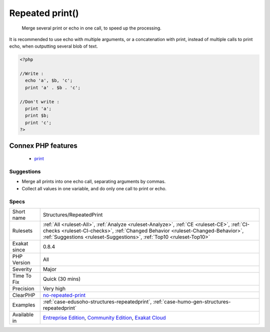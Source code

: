 .. _structures-repeatedprint:

.. _repeated-print():

Repeated print()
++++++++++++++++

  Merge several print or echo in one call, to speed up the processing.

It is recommended to use echo with multiple arguments, or a concatenation with print, instead of multiple calls to print echo, when outputting several blob of text.

.. code-block:: php
   
   <?php
   
   //Write : 
     echo 'a', $b, 'c';
     print 'a' . $b . 'c';
   
   //Don't write :  
     print 'a';
     print $b;
     print 'c';
   ?>
Connex PHP features
-------------------

  + `print <https://php-dictionary.readthedocs.io/en/latest/dictionary/print.ini.html>`_


Suggestions
___________

* Merge all prints into one echo call, separating arguments by commas.
* Collect all values in one variable, and do only one call to print or echo.




Specs
_____

+--------------+------------------------------------------------------------------------------------------------------------------------------------------------------------------------------------------------------------------------------------------------------+
| Short name   | Structures/RepeatedPrint                                                                                                                                                                                                                             |
+--------------+------------------------------------------------------------------------------------------------------------------------------------------------------------------------------------------------------------------------------------------------------+
| Rulesets     | :ref:`All <ruleset-All>`, :ref:`Analyze <ruleset-Analyze>`, :ref:`CE <ruleset-CE>`, :ref:`CI-checks <ruleset-CI-checks>`, :ref:`Changed Behavior <ruleset-Changed-Behavior>`, :ref:`Suggestions <ruleset-Suggestions>`, :ref:`Top10 <ruleset-Top10>` |
+--------------+------------------------------------------------------------------------------------------------------------------------------------------------------------------------------------------------------------------------------------------------------+
| Exakat since | 0.8.4                                                                                                                                                                                                                                                |
+--------------+------------------------------------------------------------------------------------------------------------------------------------------------------------------------------------------------------------------------------------------------------+
| PHP Version  | All                                                                                                                                                                                                                                                  |
+--------------+------------------------------------------------------------------------------------------------------------------------------------------------------------------------------------------------------------------------------------------------------+
| Severity     | Major                                                                                                                                                                                                                                                |
+--------------+------------------------------------------------------------------------------------------------------------------------------------------------------------------------------------------------------------------------------------------------------+
| Time To Fix  | Quick (30 mins)                                                                                                                                                                                                                                      |
+--------------+------------------------------------------------------------------------------------------------------------------------------------------------------------------------------------------------------------------------------------------------------+
| Precision    | Very high                                                                                                                                                                                                                                            |
+--------------+------------------------------------------------------------------------------------------------------------------------------------------------------------------------------------------------------------------------------------------------------+
| ClearPHP     | `no-repeated-print <https://github.com/dseguy/clearPHP/tree/master/rules/no-repeated-print.md>`__                                                                                                                                                    |
+--------------+------------------------------------------------------------------------------------------------------------------------------------------------------------------------------------------------------------------------------------------------------+
| Examples     | :ref:`case-edusoho-structures-repeatedprint`, :ref:`case-humo-gen-structures-repeatedprint`                                                                                                                                                          |
+--------------+------------------------------------------------------------------------------------------------------------------------------------------------------------------------------------------------------------------------------------------------------+
| Available in | `Entreprise Edition <https://www.exakat.io/entreprise-edition>`_, `Community Edition <https://www.exakat.io/community-edition>`_, `Exakat Cloud <https://www.exakat.io/exakat-cloud/>`_                                                              |
+--------------+------------------------------------------------------------------------------------------------------------------------------------------------------------------------------------------------------------------------------------------------------+


